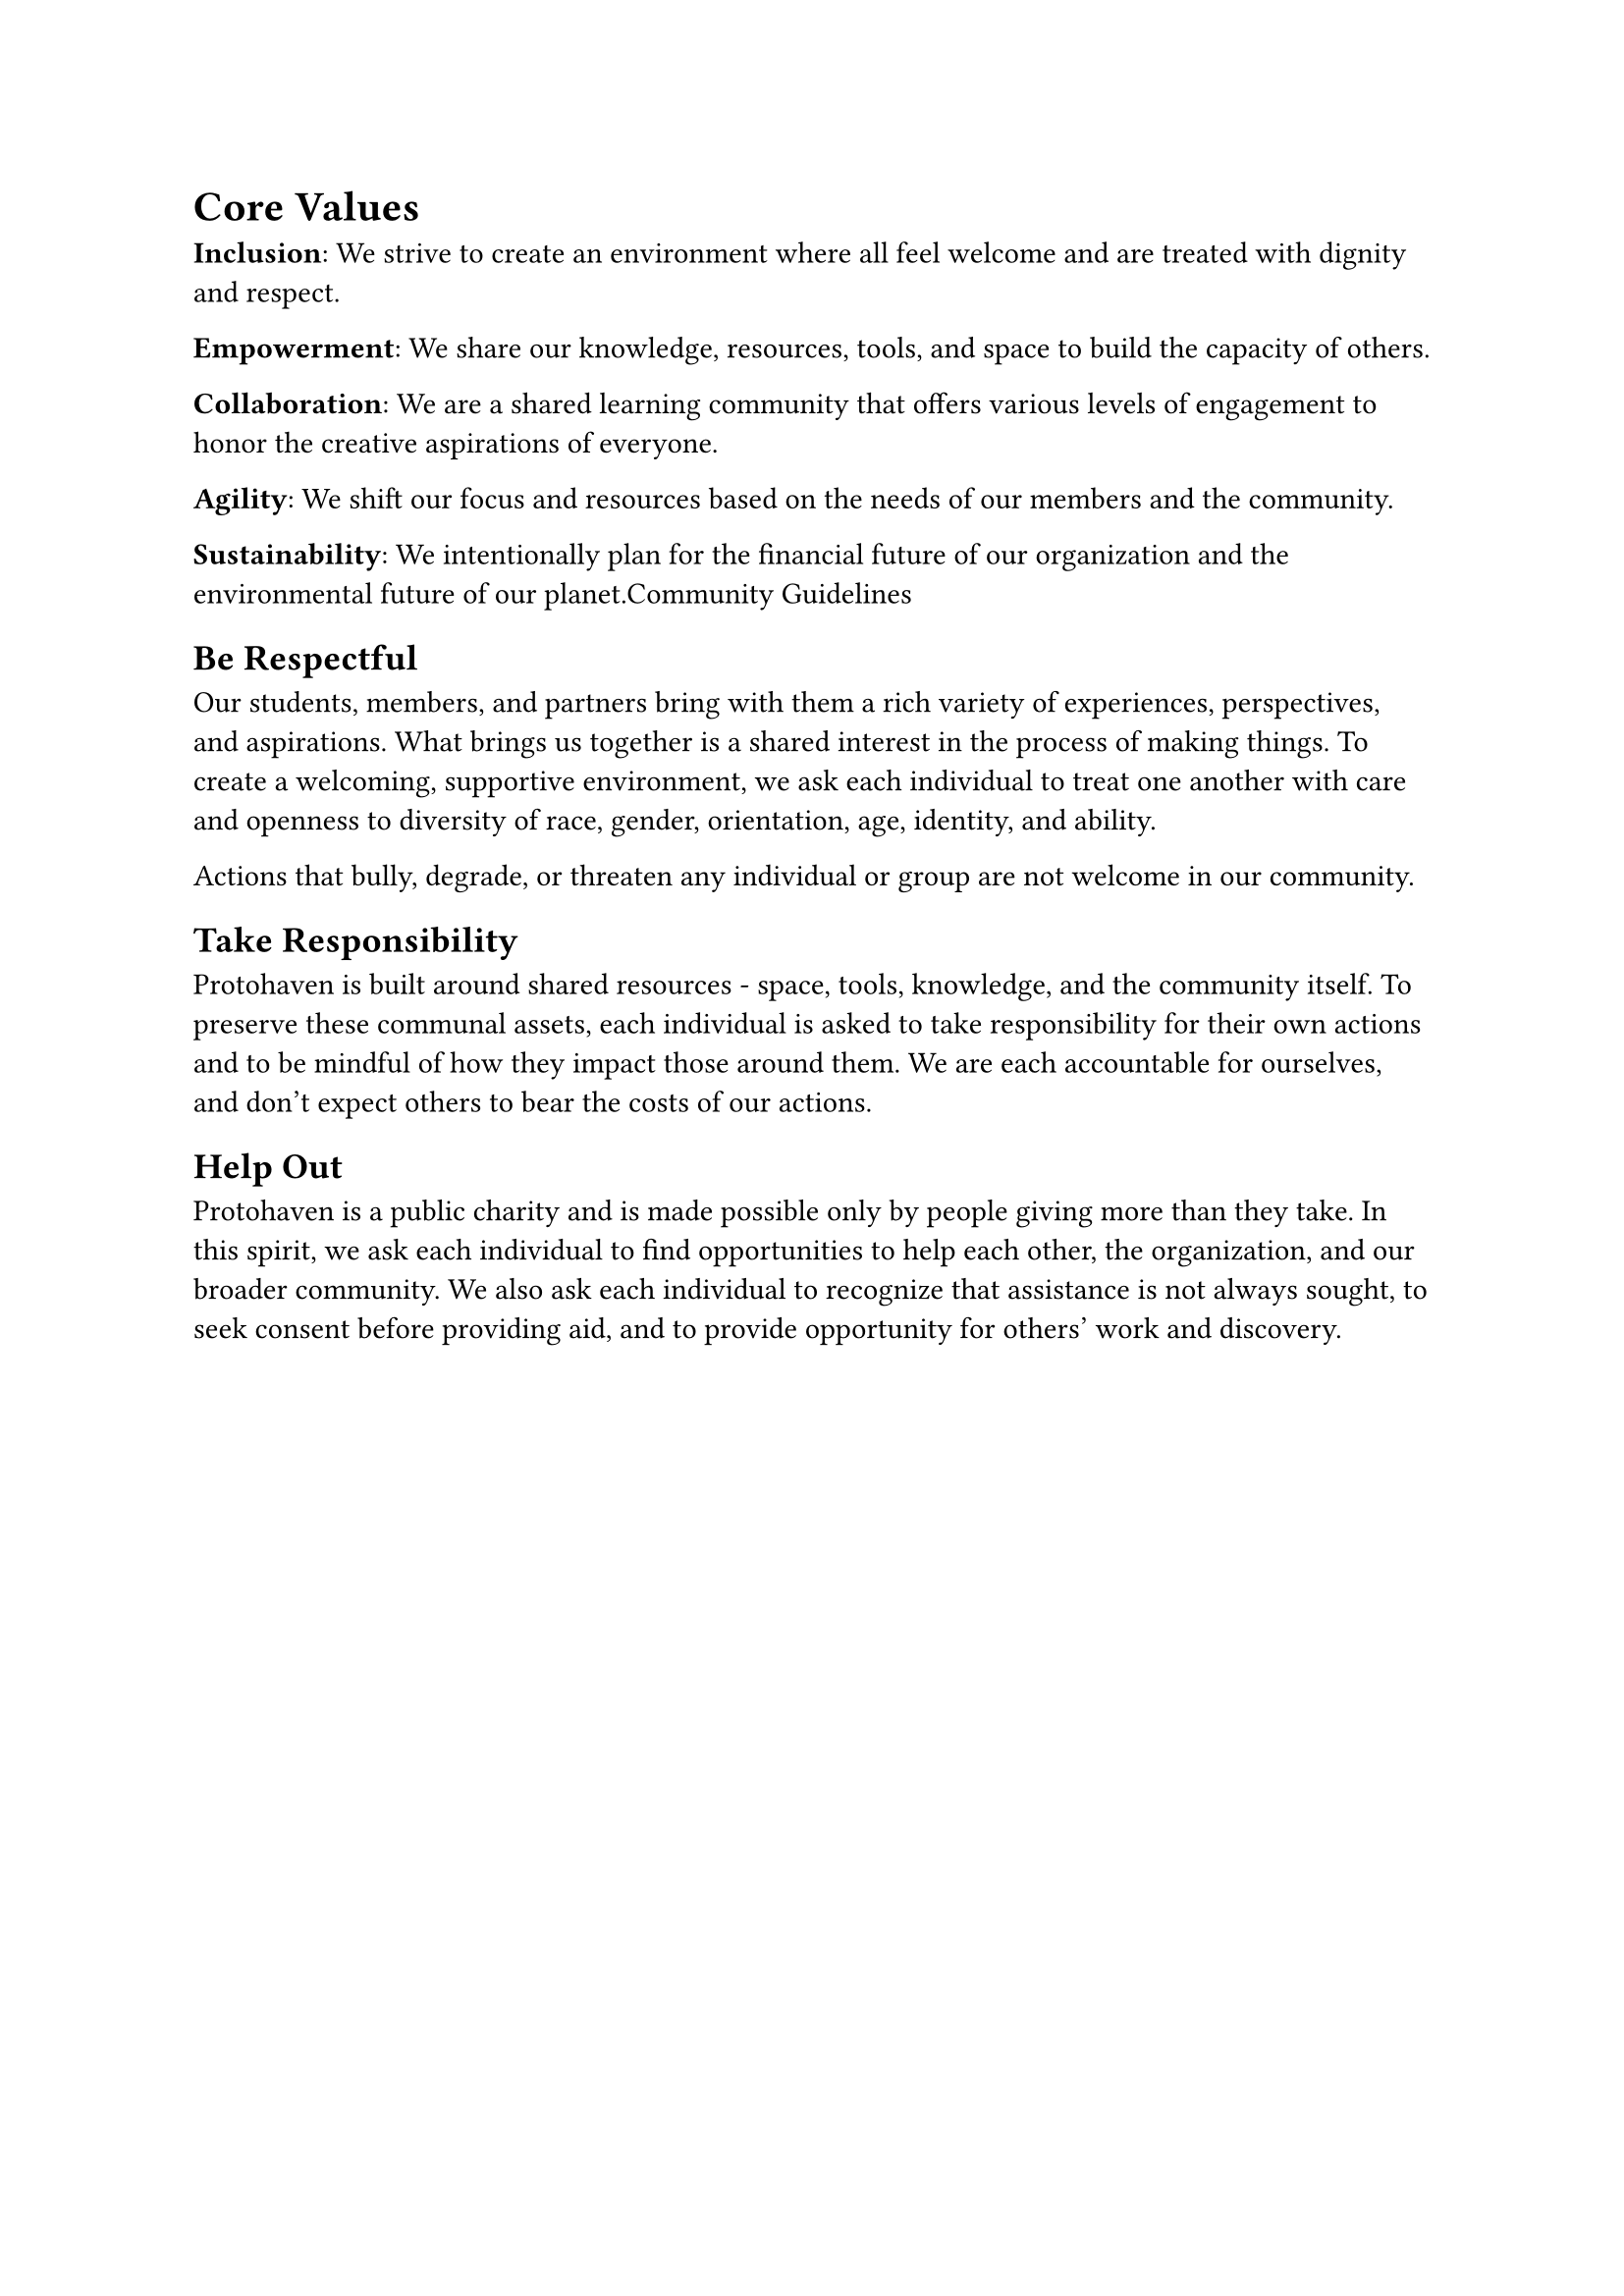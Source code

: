 = Core Values

*Inclusion*: We strive to create an environment where all feel welcome and are treated with dignity and respect.

*Empowerment*: We share our knowledge, resources, tools, and space to build the capacity of others.

*Collaboration*: We are a shared learning community that offers various levels of engagement to honor the creative aspirations of everyone.

*Agility*: We shift our focus and resources based on the needs of our members and the community.

*Sustainability*: We intentionally plan for the financial future of our organization and the environmental future of our planet.Community Guidelines

== Be Respectful

Our students, members, and partners bring with them a rich variety of experiences, perspectives, and aspirations. What brings us together is a shared interest in the process of making things. To create a welcoming, supportive environment, we ask each individual to treat one another with care and openness to diversity of race, gender, orientation, age, identity, and ability.

Actions that bully, degrade, or threaten any individual or group are not welcome in our community.

== Take Responsibility

Protohaven is built around shared resources - space, tools, knowledge, and the community itself. To preserve these communal assets, each individual is asked to take responsibility for their own actions and to be mindful of how they impact those around them. We are each accountable for ourselves, and don't expect others to bear the costs of our actions.

== Help Out

Protohaven is a public charity and is made possible only by people giving more than they take. In this spirit, we ask each individual to find opportunities to help each other, the organization, and our broader community. We also ask each individual to recognize that assistance is not always sought, to seek consent before providing aid, and to provide opportunity for others' work and discovery.